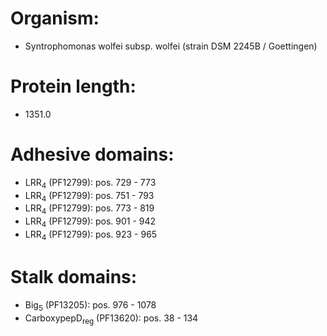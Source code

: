 * Organism:
- Syntrophomonas wolfei subsp. wolfei (strain DSM 2245B / Goettingen)
* Protein length:
- 1351.0
* Adhesive domains:
- LRR_4 (PF12799): pos. 729 - 773
- LRR_4 (PF12799): pos. 751 - 793
- LRR_4 (PF12799): pos. 773 - 819
- LRR_4 (PF12799): pos. 901 - 942
- LRR_4 (PF12799): pos. 923 - 965
* Stalk domains:
- Big_5 (PF13205): pos. 976 - 1078
- CarboxypepD_reg (PF13620): pos. 38 - 134

